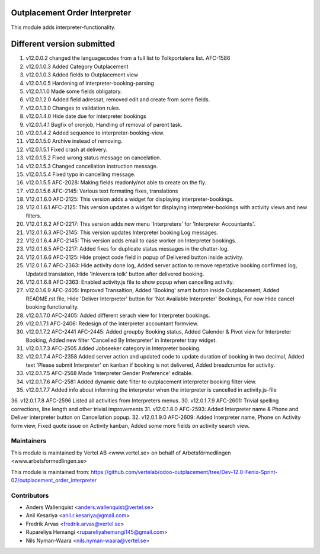 Outplacement Order Interpreter
==============================
This module adds interpreter-functionality.

Different version submitted
===========================
1. v12.0.0.2 changed the languagecodes from a full list to Tolkportalens list. AFC-1586
2. v12.0.1.0.3 Added Category Outplacement
3. v12.0.1.0.3 Added fields to Outplacement view
4. v12.0.1.0.5 Hardening of interpreter-booking-parsing
5. v12.0.1.1.0 Made some fields obligatory.
6. v12.0.1.2.0 Added field adressat, removed edit and create from some fields.
7. v12.0.1.3.0 Changes to validation rules.
8. v12.0.1.4.0 Hide date due for interpreter bookings
9. v12.0.1.4.1 Bugfix of cronjob, Handling of removal of parent task.
10. v12.0.1.4.2 Added sequence to interpreter-booking-view.
11. v12.0.1.5.0 Archive instead of removing.
12. v12.0.1.5.1 Fixed crash at delivery.
13. v12.0.1.5.2 Fixed wrong status message on cancelation.
14. v12.0.1.5.3 Changed cancellation instruction message.
15. v12.0.1.5.4 Fixed typo in cancelling message.
16. v12.0.1.5.5 AFC-2028: Making fields readonly/not able to create on the fly.
17. v12.0.1.5.6 AFC-2145: Various text formating fixes, translations
18. V12.0.1.6.0 AFC-2125: This version adds a widget for displaying interpreter-bookings.
19. V12.0.1.6.1 AFC-2125: This version updates a widget for displaying interpreter-bookings with activity views and new filters.
20. V12.0.1.6.2 AFC-2217: This version adds new menu 'Interpreters' for 'Interpreter Accountants'.
21. V12.0.1.6.3 AFC-2145: This version updates Interpreter booking Log messages.
22. V12.0.1.6.4 AFC-2145: This version adds email to case worker on Interpreter bookings.
23. V12.0.1.6.5 AFC-2217: Added fixes for duplicate status messages in the chatter-log.
24. V12.0.1.6.6 AFC-2125: Hide project code field in popup of Delivered button inside activity.
25. V12.0.1.6.7 AFC-2363: Hide activity done log, Added server action to remove repetative booking confirmed log, Updated translation, Hide 'Inleverera tolk' button after delivered booking.
26. V12.0.1.6.8 AFC-2363: Enabled activity.js file to show popup when cancelling activity.
27. v12.0.1.6.9 AFC-2405: Improved Transaltion, Added 'Booking' smart button inside Outplacement, Added README.rst file,
    Hide 'Deliver Interpreter' button for 'Not Available Interpreter' Bookings, For now Hide cancel booking functionality.
28. v12.0.1.7.0 AFC-2405: Added different serach view for Interpreter bookings.
29. v12.0.1.7.1 AFC-2406: Redesign of the interpreter accountant formview.
30. v12.0.1.7.2 AFC-2441 AFC-2445: Added groupby Booking status, Added Calender & Pivot view for Interpreter Booking,
    Added new filter 'Cancelled By Interpreter' in Interpreter tray widget.
31. v12.0.1.7.3 AFC-2505 Added Jobseeker category in Interpreter booking.
32. v12.0.1.7.4 AFC-2358 Added server action and updated code to update duration of booking in two decimal, Added text 'Please submit Interpreter' on kanban if booking is not delivered, Added breadcrumbs for activity.
33. v12.0.1.7.5 AFC-2568 Made 'Interpreter Gender Preference' editable.
34. v12.0.1.7.6 AFC-2581 Added dynamic date filter to outplacement interpreter booking filter view.
35. v12.0.1.7.7 Added info about informing the interpreter when the interpreter is cancelled in activity.js-file
36. v12.0.1.7.8 AFC-2596 Listed all activities from Interpreters menus.
30. v12.0.1.7.9 AFC-2601: Trivial spelling corrections, line length and other trivial improvements
31. v12.0.1.8.0 AFC-2593: Added Interpreter name & Phone and Deliver interpreter button on Cancellation popup.
32. v12.0.1.9.0 AFC-2609: Added Interpreter name, Phone on Activity form view, Fixed quote issue on Activity kanban, Added some more fields on activity search view.

Maintainers
~~~~~~~~~~~

This module is maintained by Vertel AB <www.vertel.se> on behalf of Arbetsförmedlingen <www.arbetsformedlingen.se>

This module is maintained from: https://github.com/vertelab/odoo-outplacement/tree/Dev-12.0-Fenix-Sprint-02/outplacement_order_interpreter

Contributors
~~~~~~~~~~~~
* Anders Wallenquist <anders.wallenquist@vertel.se>
* Anil Kesariya <anil.r.kesariya@gmail.com>
* Fredrik Arvas <fredrik.arvas@vertel.se>
* Rupareliya Hemangi <rupareliyahemangi145@gmail.com>
* Nils Nyman-Waara <nils.nyman-waara@vertel.se>
